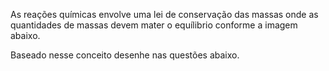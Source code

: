 
#+BEGIN_COMMENT
######## =======  2 Ano ########## ========
#+END_COMMENT
#+LATEX_HEADER: \DeclareExerciseCollection{Adaptadas-Estequiometria}



#+BEGIN_COMMENT

============= ESTEQUIOMETRIA ================= 


#+END_COMMENT

\collectexercises{Adaptadas-Estequiometria}

#+begin_exercise
As reações químicas envolve uma lei de conservação das massas onde as quantidades de massas devem mater o equílibrio conforme a imagem abaixo. 


#+begin_export latex


\tikzset{every picture/.style={line width=0.75pt}} %set default line width to 0.75pt        

\begin{tikzpicture}[x=0.75pt,y=0.75pt,yscale=-1,xscale=1]
%uncomment if require: \path (0,300); %set diagram left start at 0, and has height of 300

%Shape: Rectangle [id:dp1922856828849877] 
\draw   (100,108) -- (170,108) -- (170,148) -- (100,148) -- cycle ;
%Shape: Rectangle [id:dp21830586730200763] 
\draw   (443,109) -- (513,109) -- (513,149) -- (443,149) -- cycle ;
%Straight Lines [id:da679579580856064] 
\draw    (172,129) -- (441,130) ;
%Shape: Triangle [id:dp34048765196571873] 
\draw   (302,131) -- (337,171) -- (267,171) -- cycle ;

% Text Node
\draw (111,115) node [anchor=north west][inner sep=0.75pt]  [font=\large] [align=left] {\textbf{10 Kg}};
% Text Node
\draw (452,118) node [anchor=north west][inner sep=0.75pt]  [font=\large] [align=left] {\textbf{10 Kg}};
% Text Node
\draw (119,62) node [anchor=north west][inner sep=0.75pt]   [align=left] {\textbf{{\large A}}};
% Text Node
\draw (467,63) node [anchor=north west][inner sep=0.75pt]   [align=left] {{\textbf{{\large B}}}};


\end{tikzpicture}


#+end_export

Baseado nesse conceito desenhe nas questões abaixo.


#+begin_export latex 
\begin{choice}

\choice  Desenhe a imagem quando {\bfseries A} for removido 5 kg.

\blank[blank-style={\phantom{#1}},width=20\linewidth]{}


\choice Desenhe a imagem quando {\bfseries A} for adicionado 10 kg.


\blank[blank-style={\phantom{#1}},width=5\linewidth]{}

\end{choice}

#+end_export

#+end_exercise 


